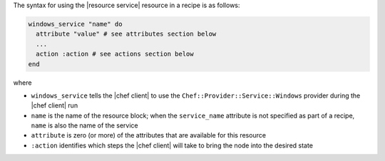 .. The contents of this file are included in multiple topics.
.. This file should not be changed in a way that hinders its ability to appear in multiple documentation sets.

The syntax for using the |resource service| resource in a recipe is as follows:

.. code-block:: ruby

   windows_service "name" do
     attribute "value" # see attributes section below
     ...
     action :action # see actions section below
   end

where 

* ``windows_service`` tells the |chef client| to use the ``Chef::Provider::Service::Windows`` provider during the |chef client| run
* ``name`` is the name of the resource block; when the ``service_name`` attribute is not specified as part of a recipe, ``name`` is also the name of the service
* ``attribute`` is zero (or more) of the attributes that are available for this resource
* ``:action`` identifies which steps the |chef client| will take to bring the node into the desired state

